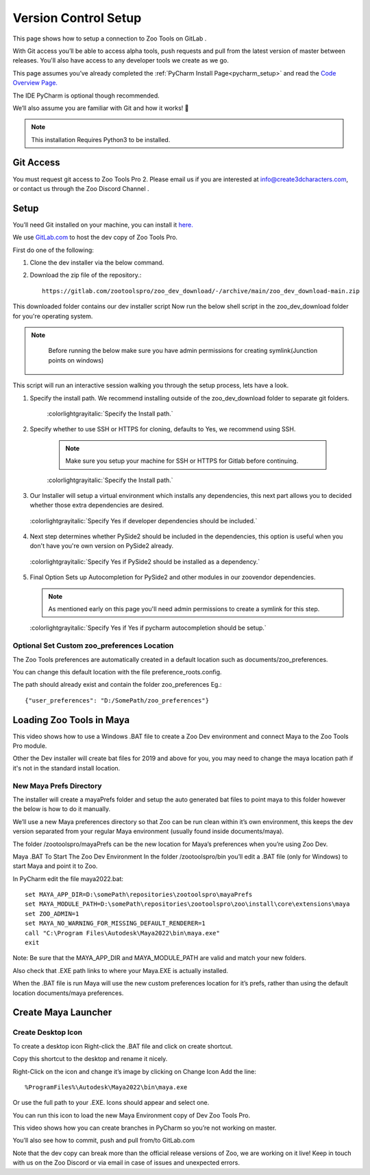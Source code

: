 .. _vsc_setup:

Version Control Setup
#####################


This page shows how to setup a connection to Zoo Tools on GitLab .

With Git access you’ll be able to access alpha tools, push requests and pull from the
latest version of master between releases.
You'll also have access to any developer tools we create as we go.

This page assumes you’ve already completed the :ref:`PyCharm Install Page<pycharm_setup>` and
read the `Code Overview Page. <https://create3dcharacters.com/maya-zoo-tools-code-overview/>`_

The IDE PyCharm is optional though recommended.

We’ll also assume you are familiar with Git and how it works! 🙂

.. Note::

    This installation Requires Python3 to be installed.

Git Access
==========

You must request git access to Zoo Tools Pro 2.
Please email us if you are interested at info@create3dcharacters.com, or contact us through the Zoo Discord Channel .


Setup
=====

You’ll need Git installed on your machine, you can install it `here. <https://git-scm.com/downloads>`_

We use `GitLab.com <https://gitlab.com/>`_ to host the dev copy of Zoo Tools Pro.

First do one of the following:

#. Clone the dev installer via the below command.
    .. tabs::
        .. group-tab:: SSH

            git clone git@gitlab.com:zootoolspro/zoo_dev_download.git

        .. group-tab:: HTTPS

            git clone https://gitlab.com/zootoolspro/zoo_dev_download.git

#. Download the zip file of the repository.::

    https://gitlab.com/zootoolspro/zoo_dev_download/-/archive/main/zoo_dev_download-main.zip



This downloaded folder contains our dev installer script
Now run the below shell script in the zoo_dev_download folder for you're operating system.

.. note::

    Before running the below make sure you have admin permissions for creating symlink(Junction points on windows)

 .. tabs::
        .. group-tab:: Windows

            devinstall.ps1

        .. group-tab:: Linux

            devinstall.sh

This script will run an interactive session walking you through the setup process, lets have a look.

#. Specify the install path. We recommend installing outside of the zoo_dev_download folder to separate git folders.

    .. figure:: /resources/vcsSetup_installPath.png
        :align: center
        :alt: alternate text
        :figclass: align-center

        :colorlightgrayitalic:`Specify the Install path.`

#. Specify whether to use SSH or HTTPS for cloning, defaults to Yes, we recommend using SSH.

    .. note::

        Make sure you setup your machine for SSH or HTTPS for Gitlab before continuing.

    .. figure:: /resources/vcsSetup_sshorhttpsPath.png
        :align: center
        :alt: alternate text
        :figclass: align-center

        :colorlightgrayitalic:`Specify the Install path.`

#. Our Installer will setup a virtual environment which installs any dependencies, this next part
   allows you to decided whether those extra dependencies are desired.

   .. figure:: /resources/vcsSetup_dependencies.png
        :align: center
        :alt: alternate text
        :figclass: align-center

        :colorlightgrayitalic:`Specify Yes if developer dependencies should be included.`

#. Next step determines whether PySide2 should be included in the dependencies, this option is
   useful when you don't have you're own version on PySide2 already.

   .. figure:: /resources/vcsSetup_pyside2.png
        :align: center
        :alt: alternate text
        :figclass: align-center

        :colorlightgrayitalic:`Specify Yes if PySide2 should be installed as a dependency.`

#. Final Option Sets up Autocompletion for PySide2 and other modules in our zoovendor dependencies.

   .. note::

        As mentioned early on this page you'll need admin permissions to create a symlink for this step.

   .. figure:: /resources/vcsSetup_autocomplete.png
        :align: center
        :alt: alternate text
        :figclass: align-center

        :colorlightgrayitalic:`Specify Yes if Yes if pycharm autocompletion should be setup.`



Optional Set Custom zoo_preferences Location
--------------------------------------------
The Zoo Tools preferences are automatically created in a default location such as documents/zoo_preferences.

You can change this default location with the file preference_roots.config.

The path should already exist and contain the folder zoo_preferences Eg.::

    {"user_preferences": "D:/SomePath/zoo_preferences"}


Loading Zoo Tools in Maya
=========================

This video shows how to use a Windows .BAT file to create a Zoo Dev environment and connect Maya to the Zoo Tools Pro module.

.. vimeo:: 575728151

Other the Dev installer will create bat files for 2019 and above for you, you may need to change the maya location path
if it's not in the standard install location.

New Maya Prefs Directory
------------------------

The installer will create a mayaPrefs folder and setup the auto generated bat files to point maya to this
folder however the below is how to do it manually.

We’ll use a new Maya preferences directory so that Zoo can be run clean within it’s own environment,
this keeps the dev version separated from your regular Maya environment (usually found inside documents/maya).

The folder /zootoolspro/mayaPrefs can be the new location for Maya’s preferences when you’re using Zoo Dev.

Maya .BAT To Start The Zoo Dev Environment
In the folder /zootoolspro/bin you’ll edit a .BAT file (only for Windows) to start Maya and point it to Zoo.

In PyCharm edit the file maya2022.bat::

    set MAYA_APP_DIR=D:\somePath\repositories\zootoolspro\mayaPrefs
    set MAYA_MODULE_PATH=D:\somePath\repositories\zootoolspro\zoo\install\core\extensions\maya
    set ZOO_ADMIN=1
    set MAYA_NO_WARNING_FOR_MISSING_DEFAULT_RENDERER=1
    call "C:\Program Files\Autodesk\Maya2022\bin\maya.exe"
    exit

Note: Be sure that the MAYA_APP_DIR and MAYA_MODULE_PATH are valid and match your new folders.

Also check that .EXE path links to where your Maya.EXE is actually installed.

When the .BAT file is run Maya will use the new custom preferences location for it’s prefs,
rather than using the default location documents/maya preferences.


Create Maya Launcher
====================

.. vimeo:: 575728229

Create Desktop Icon
-------------------
To create a desktop icon Right-click the .BAT file and click on create shortcut.

Copy this shortcut to the desktop and rename it nicely.

Right-Click on the icon and change it’s image by clicking on Change Icon
Add the line::

    %ProgramFiles%\Autodesk\Maya2022\bin\maya.exe

Or use the full path to your .EXE. Icons should appear and select one.

You can run this icon to load the new Maya Environment copy of Dev Zoo Tools Pro.


This video shows how you can create branches in PyCharm so you’re not working on master.

.. vimeo:: 575728414

You’ll also see how to commit, push and pull from/to GitLab.com

Note that the dev copy can break more than the official release versions of Zoo,
we are working on it live! Keep in touch with us on the Zoo Discord or via email
in case of issues and unexpected errors.